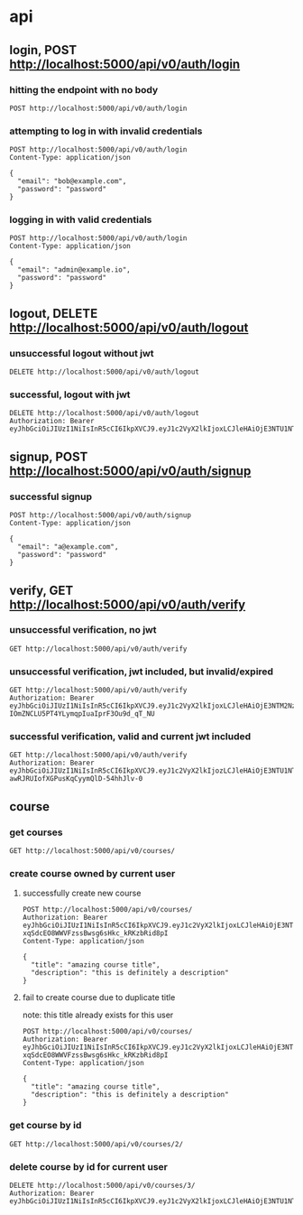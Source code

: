 * api

** login, POST http://localhost:5000/api/v0/auth/login

*** hitting the endpoint with no body

#+begin_src verb
  POST http://localhost:5000/api/v0/auth/login
#+end_src

#+RESULTS:
#+begin_example
HTTP/1.1 415 UNSUPPORTED MEDIA TYPE
Server: Werkzeug/3.1.3 Python/3.13.5
Date: Mon, 18 Aug 2025 20:36:44 GMT
Content-Type: text/html; charset=utf-8
Content-Length: 215
Access-Control-Allow-Origin: http://localhost:3000
Connection: close

<!doctype html>
<html lang=en>
<title>415 Unsupported Media Type</title>
<h1>Unsupported Media Type</h1>
<p>Did not attempt to load JSON data because the request Content-Type was not &#39;application/json&#39;.</p>
#+end_example

*** attempting to log in with invalid credentials

#+begin_src verb
  POST http://localhost:5000/api/v0/auth/login
  Content-Type: application/json

  {
    "email": "bob@example.com",
    "password": "password"
  }
#+end_src

#+RESULTS:
#+begin_example
HTTP/1.1 401 UNAUTHORIZED
Server: Werkzeug/3.1.3 Python/3.13.5
Date: Mon, 18 Aug 2025 20:36:54 GMT
Content-Type: application/json
Content-Length: 39
Access-Control-Allow-Origin: http://localhost:3000
Connection: close

{
  "message": "invalid credentials"
}
#+end_example

*** logging in with valid credentials

#+begin_src verb
  POST http://localhost:5000/api/v0/auth/login
  Content-Type: application/json

  {
    "email": "admin@example.io",
    "password": "password"
  }
#+end_src

#+RESULTS:
#+begin_example
HTTP/1.1 200 OK
Server: Werkzeug/3.1.3 Python/3.13.5
Date: Mon, 18 Aug 2025 22:41:44 GMT
Content-Type: application/json
Content-Length: 588
Access-Control-Allow-Origin: http://localhost:3000
Connection: close

{
  "token": "eyJhbGciOiJIUzI1NiIsInR5cCI6IkpXVCJ9.eyJ1c2VyX2lkIjoxLCJleHAiOjE3NTU1NjA1MDQsImlhdCI6MTc1NTU1NjkwNH0.mB9s3Fw42CesxAJEyGZczZj0SRKanJnoTliIsekfgms",
  "user": {
    "address": null,
    "avatar_url": null,
    "bio": null,
    "city": null,
    "created_at": "2025-08-18T20:12:12.342010",
    "date_of_birth": null,
    "display_name": null,
    "email": "admin@example.io",
    "first_name": null,
    "id": 1,
    "last_name": null,
    "phone_number": null,
    "state": null,
    "theme_id": null,
    "updated_at": "2025-08-18T20:12:12.342014",
    "zipcode": null
  }
}
#+end_example

** logout, DELETE http://localhost:5000/api/v0/auth/logout

*** unsuccessful logout without jwt

#+begin_src verb
  DELETE http://localhost:5000/api/v0/auth/logout
#+end_src

#+RESULTS:
#+begin_example
HTTP/1.1 401 UNAUTHORIZED
Server: Werkzeug/3.1.3 Python/3.13.5
Date: Mon, 18 Aug 2025 20:39:03 GMT
Content-Type: application/json
Content-Length: 36
Access-Control-Allow-Origin: http://localhost:3000
Connection: close

{
  "message": "Token is missing"
}
#+end_example

*** successful, logout with jwt

#+begin_src verb
  DELETE http://localhost:5000/api/v0/auth/logout
  Authorization: Bearer eyJhbGciOiJIUzI1NiIsInR5cCI6IkpXVCJ9.eyJ1c2VyX2lkIjoxLCJleHAiOjE3NTU1NTMwNTIsImlhdCI6MTc1NTU0OTQ1Mn0.JaZJDJFDibaZw270358qPaBXpuw326G7xTRF4rESQ5Y
#+end_src

#+RESULTS:
#+begin_example
HTTP/1.1 200 OK
Server: Werkzeug/3.1.3 Python/3.13.5
Date: Mon, 18 Aug 2025 20:39:55 GMT
Content-Type: application/json
Content-Length: 59
Access-Control-Allow-Origin: http://localhost:3000
Connection: close

{
  "message": "logged out successfully",
  "user": null
}
#+end_example

** signup, POST http://localhost:5000/api/v0/auth/signup

*** successful signup

#+begin_src verb
  POST http://localhost:5000/api/v0/auth/signup
  Content-Type: application/json

  {
    "email": "a@example.com",
    "password": "password"
  }
#+end_src

#+RESULTS:
#+begin_example
HTTP/1.1 201 CREATED
Server: Werkzeug/3.1.3 Python/3.13.5
Date: Mon, 18 Aug 2025 20:40:12 GMT
Content-Type: application/json
Content-Length: 627
Access-Control-Allow-Origin: http://localhost:3000
Connection: close

{
  "message": "user created successfully",
  "token": "eyJhbGciOiJIUzI1NiIsInR5cCI6IkpXVCJ9.eyJ1c2VyX2lkIjozLCJleHAiOjE3NTU1NTMyMTIsImlhdCI6MTc1NTU0OTYxMn0.z1W7aAn5R-awRJRUIofXGPusKqCyymQlD-54hhJlv-0",
  "user": {
    "address": null,
    "avatar_url": null,
    "bio": null,
    "city": null,
    "created_at": "2025-08-18T20:40:12.567191",
    "date_of_birth": null,
    "display_name": null,
    "email": "a@example.com",
    "first_name": null,
    "id": 3,
    "last_name": null,
    "phone_number": null,
    "state": null,
    "theme_id": null,
    "updated_at": "2025-08-18T20:40:12.567194",
    "zipcode": null
  }
}
#+end_example

** verify, GET http://localhost:5000/api/v0/auth/verify

*** unsuccessful verification, no jwt

#+begin_src verb
  GET http://localhost:5000/api/v0/auth/verify
#+end_src

#+RESULTS:
#+begin_example
HTTP/1.1 401 UNAUTHORIZED
Server: Werkzeug/3.1.3 Python/3.13.5
Date: Mon, 18 Aug 2025 20:40:33 GMT
Content-Type: application/json
Content-Length: 36
Access-Control-Allow-Origin: http://localhost:3000
Connection: close

{
  "message": "Token is missing"
}
#+end_example

*** unsuccessful verification, jwt included, but invalid/expired

#+begin_src verb
  GET http://localhost:5000/api/v0/auth/verify
  Authorization: Bearer eyJhbGciOiJIUzI1NiIsInR5cCI6IkpXVCJ9.eyJ1c2VyX2lkIjoxLCJleHAiOjE3NTM2NzA0MzEsImlhdCI6MTc1MzY2NjgzMX0.1B9I9m-IOmZNCLU5PT4YLymqpIuaIprF3Ou9d_qT_NU
#+end_src

#+RESULTS:
#+begin_example
HTTP/1.1 401 UNAUTHORIZED
Server: Werkzeug/3.1.3 Python/3.13.5
Date: Mon, 18 Aug 2025 20:40:50 GMT
Content-Type: application/json
Content-Length: 47
Access-Control-Allow-Origin: http://localhost:3000
Connection: close

{
  "message": "Token is invalid or expired"
}
#+end_example

*** successful verification, valid and current jwt included

#+begin_src verb
  GET http://localhost:5000/api/v0/auth/verify
  Authorization: Bearer eyJhbGciOiJIUzI1NiIsInR5cCI6IkpXVCJ9.eyJ1c2VyX2lkIjozLCJleHAiOjE3NTU1NTMyMTIsImlhdCI6MTc1NTU0OTYxMn0.z1W7aAn5R-awRJRUIofXGPusKqCyymQlD-54hhJlv-0
#+end_src

#+RESULTS:
#+begin_example
HTTP/1.1 200 OK
Server: Werkzeug/3.1.3 Python/3.13.5
Date: Mon, 18 Aug 2025 20:42:04 GMT
Content-Type: application/json
Content-Length: 624
Access-Control-Allow-Origin: http://localhost:3000
Connection: close

{
  "message": "verification confirmed",
  "token": "eyJhbGciOiJIUzI1NiIsInR5cCI6IkpXVCJ9.eyJ1c2VyX2lkIjozLCJleHAiOjE3NTU1NTMzMjQsImlhdCI6MTc1NTU0OTcyNH0.fCzLOdajbFu0lNZdfGVy8dHklqY0yDH_uuCXDb1NQWI",
  "user": {
    "address": null,
    "avatar_url": null,
    "bio": null,
    "city": null,
    "created_at": "2025-08-18T20:40:12.567191",
    "date_of_birth": null,
    "display_name": null,
    "email": "a@example.com",
    "first_name": null,
    "id": 3,
    "last_name": null,
    "phone_number": null,
    "state": null,
    "theme_id": null,
    "updated_at": "2025-08-18T20:40:12.567194",
    "zipcode": null
  }
}
#+end_example

** course

*** get courses

#+begin_src verb
  GET http://localhost:5000/api/v0/courses/
#+end_src

#+RESULTS:
#+begin_example
HTTP/1.1 200 OK
Server: Werkzeug/3.1.3 Python/3.13.5
Date: Mon, 18 Aug 2025 22:42:16 GMT
Content-Type: application/json
Content-Length: 498
Access-Control-Allow-Origin: http://localhost:3000
Connection: close

{
  "courses": [
    {
      "created_at": "2025-08-18T20:12:12",
      "description": "Learn the basics of Python programming.",
      "id": 1,
      "owner_id": 1,
      "title": "Introduction to Python",
      "updated_at": "2025-08-18T20:12:12"
    },
    {
      "created_at": "2025-08-18T20:12:12",
      "description": "Dive into JavaScript and its frameworks.",
      "id": 2,
      "owner_id": 2,
      "title": "Advanced JavaScript",
      "updated_at": "2025-08-18T20:12:12"
    }
  ]
}
#+end_example

*** create course owned by current user

**** successfully create new course

#+begin_src verb
  POST http://localhost:5000/api/v0/courses/
  Authorization: Bearer eyJhbGciOiJIUzI1NiIsInR5cCI6IkpXVCJ9.eyJ1c2VyX2lkIjoxLCJleHAiOjE3NTU1NTE5NTEsImlhdCI6MTc1NTU0ODM1MX0.tylqZm-xqSdcEO8WWVFzssBwsg6sHkc_kRKzbRid8pI
  Content-Type: application/json

  {
    "title": "amazing course title",
    "description": "this is definitely a description"
  }
#+end_src

#+RESULTS:
#+begin_example
HTTP/1.1 201 CREATED
Server: Werkzeug/3.1.3 Python/3.13.5
Date: Mon, 18 Aug 2025 21:01:09 GMT
Content-Type: application/json
Content-Length: 271
Access-Control-Allow-Origin: http://localhost:3000
Connection: close

{
  "course": {
    "created_at": "2025-08-18T21:01:09",
    "description": "this is definitely a description",
    "id": 3,
    "owner_id": 1,
    "title": "amazing course title",
    "updated_at": "2025-08-18T21:01:09"
  },
  "message": "course created successfully"
}
#+end_example

**** fail to create course due to duplicate title

note: this title already exists for this user

#+begin_src verb
  POST http://localhost:5000/api/v0/courses/
  Authorization: Bearer eyJhbGciOiJIUzI1NiIsInR5cCI6IkpXVCJ9.eyJ1c2VyX2lkIjoxLCJleHAiOjE3NTU1NTE5NTEsImlhdCI6MTc1NTU0ODM1MX0.tylqZm-xqSdcEO8WWVFzssBwsg6sHkc_kRKzbRid8pI
  Content-Type: application/json

  {
    "title": "amazing course title",
    "description": "this is definitely a description"
  }
#+end_src

#+RESULTS:
#+begin_example
HTTP/1.1 409 CONFLICT
Server: Werkzeug/3.1.3 Python/3.13.5
Date: Mon, 18 Aug 2025 21:09:20 GMT
Content-Type: application/json
Content-Length: 51
Access-Control-Allow-Origin: http://localhost:3000
Connection: close

{
  "message": "duplicate course title for user"
}
#+end_example

*** get course by id

#+begin_src verb
  GET http://localhost:5000/api/v0/courses/2/
#+end_src

#+RESULTS:
#+begin_example
HTTP/1.1 200 OK
Server: Werkzeug/3.1.3 Python/3.13.5
Date: Mon, 18 Aug 2025 22:42:56 GMT
Content-Type: application/json
Content-Length: 234
Access-Control-Allow-Origin: http://localhost:3000
Connection: close

{
  "course": {
    "created_at": "2025-08-18T20:12:12",
    "description": "Dive into JavaScript and its frameworks.",
    "id": 2,
    "owner_id": 2,
    "title": "Advanced JavaScript",
    "updated_at": "2025-08-18T20:12:12"
  }
}
#+end_example


*** delete course by id for current user

#+begin_src verb
  DELETE http://localhost:5000/api/v0/courses/3/
  Authorization: Bearer eyJhbGciOiJIUzI1NiIsInR5cCI6IkpXVCJ9.eyJ1c2VyX2lkIjoxLCJleHAiOjE3NTU1NTU4NjksImlhdCI6MTc1NTU1MjI2OX0.o8tUS4DrKHd_bAWcUYhvqbGf4vkov3006lcQEAYCA_g
#+end_src

#+RESULTS:
#+begin_example
HTTP/1.1 200 OK
Server: Werkzeug/3.1.3 Python/3.13.5
Date: Mon, 18 Aug 2025 21:24:54 GMT
Content-Type: application/json
Content-Length: 47
Access-Control-Allow-Origin: http://localhost:3000
Connection: close

{
  "message": "course deleted successfully"
}
#+end_example
